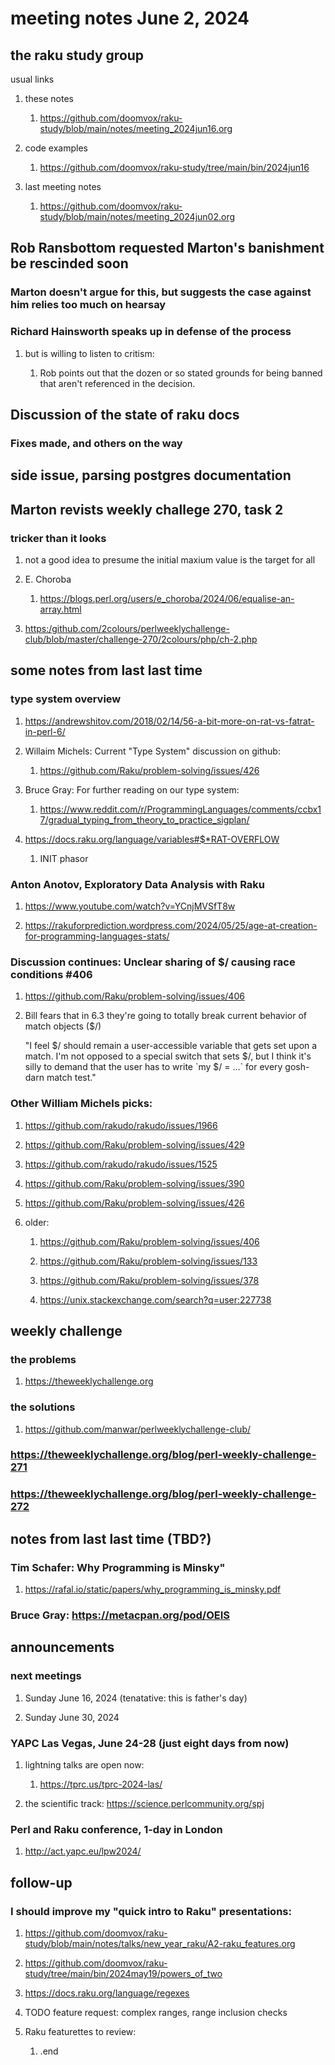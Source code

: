 * meeting notes June 2, 2024
** the raku study group
**** usual links
***** these notes
****** https://github.com/doomvox/raku-study/blob/main/notes/meeting_2024jun16.org

***** code examples
****** https://github.com/doomvox/raku-study/tree/main/bin/2024jun16

***** last meeting notes
****** https://github.com/doomvox/raku-study/blob/main/notes/meeting_2024jun02.org


** Rob Ransbottom requested Marton's banishment be rescinded soon
*** Marton doesn't argue for this, but suggests the case against him relies too much on hearsay
*** Richard Hainsworth speaks up in defense of the process
**** but is willing to listen to critism: 
***** Rob points out that the dozen or so stated grounds for being banned that aren't referenced in the decision.

** Discussion of the state of raku docs
*** Fixes made, and others on the way

** side issue, parsing postgres documentation

** Marton revists weekly challege 270, task 2

*** tricker than it looks
**** not a good idea to presume the initial maxium value is the target for all
**** E. Choroba 
***** https://blogs.perl.org/users/e_choroba/2024/06/equalise-an-array.html
**** https:/github.com/2colours/perlweeklychallenge-club/blob/master/challenge-270/2colours/php/ch-2.php

** some notes from last last time 


*** type system overview

**** https://andrewshitov.com/2018/02/14/56-a-bit-more-on-rat-vs-fatrat-in-perl-6/

**** Willaim Michels: 	Current "Type System" discussion on github: 
***** https://github.com/Raku/problem-solving/issues/426

**** Bruce Gray: For further reading on our type system: 
***** https://www.reddit.com/r/ProgrammingLanguages/comments/ccbx17/gradual_typing_from_theory_to_practice_sigplan/

**** https://docs.raku.org/language/variables#$*RAT-OVERFLOW
***** INIT phasor

*** Anton Anotov, Exploratory Data Analysis with Raku 
**** https://www.youtube.com/watch?v=YCnjMVSfT8w
**** https://rakuforprediction.wordpress.com/2024/05/25/age-at-creation-for-programming-languages-stats/

*** Discussion continues: Unclear sharing of $/ causing race conditions #406
**** https://github.com/Raku/problem-solving/issues/406
**** Bill fears that in 6.3 they're going to totally break current behavior of match objects ($/)

"I feel $/ should remain a user-accessible variable that gets set
upon a match. I'm not opposed to a special switch that sets $/,
but I think it's silly to demand that the user has to write `my $/
= ...` for every gosh-darn match test."


*** Other William Michels picks:

**** https://github.com/rakudo/rakudo/issues/1966

**** https://github.com/Raku/problem-solving/issues/429

**** https://github.com/rakudo/rakudo/issues/1525

**** https://github.com/Raku/problem-solving/issues/390

**** https://github.com/Raku/problem-solving/issues/426

**** older: 
***** https://github.com/Raku/problem-solving/issues/406
***** https://github.com/Raku/problem-solving/issues/133
***** https://github.com/Raku/problem-solving/issues/378
***** https://unix.stackexchange.com/search?q=user:227738


** weekly challenge
*** the problems 
**** https://theweeklychallenge.org
*** the solutions
**** https://github.com/manwar/perlweeklychallenge-club/

*** https://theweeklychallenge.org/blog/perl-weekly-challenge-271
*** https://theweeklychallenge.org/blog/perl-weekly-challenge-272


** notes from last last time (TBD?)


**** 

*** Tim Schafer: Why Programming is Minsky"
**** https://rafal.io/static/papers/why_programming_is_minsky.pdf




*** Bruce Gray: https://metacpan.org/pod/OEIS
 


** announcements 
*** next meetings
**** Sunday June 16, 2024 (tenatative: this is father's day)
**** Sunday June 30, 2024

*** YAPC Las Vegas, June 24-28  (just eight days from now)
**** lightning talks are open now:
***** https://tprc.us/tprc-2024-las/
**** the scientific track: https://science.perlcommunity.org/spj

*** Perl and Raku conference, 1-day in London
**** http://act.yapc.eu/lpw2024/

** follow-up

*** I should improve my "quick intro to Raku" presentations:
**** https://github.com/doomvox/raku-study/blob/main/notes/talks/new_year_raku/A2-raku_features.org
**** https://github.com/doomvox/raku-study/tree/main/bin/2024may19/powers_of_two
**** https://docs.raku.org/language/regexes

**** TODO feature request: complex ranges, range inclusion checks 

**** Raku featurettes to review:
***** .end


